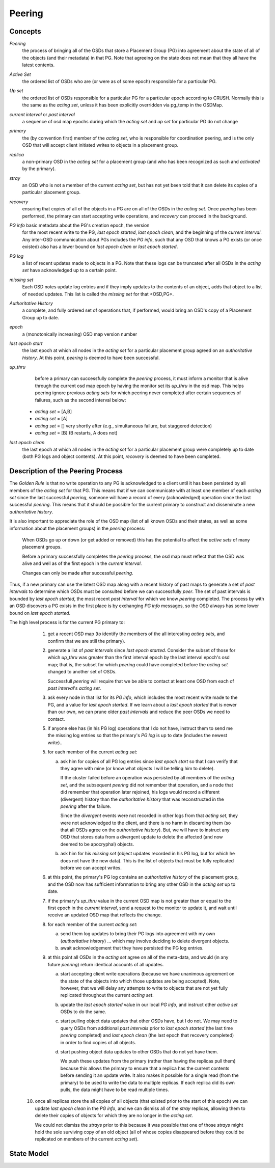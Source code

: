 ======================
Peering
======================

Concepts
--------

*Peering*
   the process of bringing all of the OSDs that store
   a Placement Group (PG) into agreement about the state
   of all of the objects (and their metadata) in that PG.
   Note that agreeing on the state does not mean that
   they all have the latest contents.

*Active Set*
   the ordered list of OSDs who are (or were as of some epoch)
   responsible for a particular PG.

*Up set*
   the ordered list of OSDs responsible for a particular PG for
   a particular epoch according to CRUSH.  Normally this
   is the same as the *acting set*, unless it has been
   explicitly overridden via pg_temp in the OSDMap.

*current interval* or *past interval*
   a sequence of osd map epochs during which the *acting set* and *up
   set* for particular PG do not change

*primary*
   the (by convention first) member of the *acting set*,
   who is responsible for coordination peering, and is
   the only OSD that will accept client initiated
   writes to objects in a placement group.

*replica*
   a non-primary OSD in the *acting set* for a placement group
   (and who has been recognized as such and *activated* by the primary).

*stray*
   an OSD who is not a member of the current *acting set*, but
   has not yet been told that it can delete its copies of a
   particular placement group.

*recovery*
   ensuring that copies of all of the objects in a PG
   are on all of the OSDs in the *acting set*.  Once
   *peering* has been performed, the primary can start
   accepting write operations, and *recovery* can proceed
   in the background.

*PG info* basic metadata about the PG's creation epoch, the version
   for the most recent write to the PG, *last epoch started*, *last
   epoch clean*, and the beginning of the *current interval*.  Any
   inter-OSD communication about PGs includes the *PG info*, such that
   any OSD that knows a PG exists (or once existed) also has a lower
   bound on *last epoch clean* or *last epoch started*.

*PG log*
   a list of recent updates made to objects in a PG.
   Note that these logs can be truncated after all OSDs
   in the *acting set* have acknowledged up to a certain
   point.

*missing set*
   Each OSD notes update log entries and if they imply updates to
   the contents of an object, adds that object to a list of needed
   updates.  This list is called the *missing set* for that <OSD,PG>.

*Authoritative History*
   a complete, and fully ordered set of operations that, if
   performed, would bring an OSD's copy of a Placement Group
   up to date.

*epoch*
   a (monotonically increasing) OSD map version number

*last epoch start*
   the last epoch at which all nodes in the *acting set*
   for a particular placement group agreed on an
   *authoritative history*.  At this point, *peering* is
   deemed to have been successful.

*up_thru*
   before a primary can successfully complete the *peering* process,
   it must inform a monitor that is alive through the current
   osd map epoch by having the monitor set its *up_thru* in the osd
   map.  This helps peering ignore previous *acting sets* for which
   peering never completed after certain sequences of failures, such as
   the second interval below::

 - *acting set* = [A,B]
 - *acting set* = [A]
 - *acting set* = [] very shortly after (e.g., simultaneous failure, but staggered detection)
 - *acting set* = [B] (B restarts, A does not)

*last epoch clean*
   the last epoch at which all nodes in the *acting set*
   for a particular placement group were completely
   up to date (both PG logs and object contents).
   At this point, *recovery* is deemed to have been
   completed.

Description of the Peering Process
----------------------------------

The *Golden Rule* is that no write operation to any PG
is acknowledged to a client until it has been persisted
by all members of the *acting set* for that PG.  This means
that if we can communicate with at least one member of
each *acting set* since the last successful *peering*, someone
will have a record of every (acknowledged) operation
since the last successful *peering*.
This means that it should be possible for the current
primary to construct and disseminate a new *authoritative history*.

It is also important to appreciate the role of the OSD map
(list of all known OSDs and their states, as well as some
information about the placement groups) in the *peering*
process:

   When OSDs go up or down (or get added or removed)
   this has the potential to affect the *active sets*
   of many placement groups.

   Before a primary successfully completes the *peering*
   process, the osd map must reflect that the OSD was alive
   and well as of the first epoch in the *current interval*.

   Changes can only be made after successful *peering*.

Thus, if a new primary can use the latest OSD map along with a recent
history of past maps to generate a set of *past intervals* to
determine which OSDs must be consulted before we can successfully
*peer*.  The set of past intervals is bounded by *last epoch started*,
the most recent *past interval* for which we know *peering* completed.
The process by with an OSD discovers a PG exists in the first place is
by exchanging *PG info* messages, so the OSD always has some lower
bound on *last epoch started*.

The high level process is for the current PG primary to:

  1. get a recent OSD map (to identify the members of the all
     interesting *acting sets*, and confirm that we are still the
     primary).

  2. generate a list of *past intervals* since *last epoch started*.
     Consider the subset of those for which *up_thru* was greater than
     the first interval epoch by the last interval epoch's osd map; that is,
     the subset for which *peering* could have completed before the *acting
     set* changed to another set of OSDs.

     Successfull *peering* will require that we be able to contact at
     least one OSD from each of *past interval*'s *acting set*.

  3. ask every node in that list for its *PG info*, which includes the most
     recent write made to the PG, and a value for *last epoch started*.  If
     we learn about a *last epoch started* that is newer than our own, we can
     prune older *past intervals* and reduce the peer OSDs we need to contact.

  5. if anyone else has (in his PG log) operations that I do not have,
     instruct them to send me the missing log entries so that the primary's
     *PG log* is up to date (includes the newest write)..

  5. for each member of the current *acting set*:

     a) ask him for copies of all PG log entries since *last epoch start*
	so that I can verify that they agree with mine (or know what
	objects I will be telling him to delete).

	If the cluster failed before an operation was persisted by all
	members of the *acting set*, and the subsequent *peering* did not
	remember that operation, and a node that did remember that
	operation later rejoined, his logs would record a different
	(divergent) history than the *authoritative history* that was
	reconstructed in the *peering* after the failure.

	Since the *divergent* events were not recorded in other logs
	from that *acting set*, they were not acknowledged to the client,
	and there is no harm in discarding them (so that all OSDs agree
	on the *authoritative history*).  But, we will have to instruct
	any OSD that stores data from a divergent update to delete the
	affected (and now deemed to be apocryphal) objects.

     b) ask him for his *missing set* (object updates recorded
	in his PG log, but for which he does not have the new data).
	This is the list of objects that must be fully replicated
	before we can accept writes.

  6. at this point, the primary's PG log contains an *authoritative history* of
     the placement group, and the OSD now has sufficient
     information to bring any other OSD in the *acting set* up to date.

  7. if the primary's *up_thru* value in the current OSD map is not greater than
     or equal to the first epoch in the *current interval*, send a request to the
     monitor to update it, and wait until receive an updated OSD map that reflects
     the change.

  8. for each member of the current *acting set*:

     a) send them log updates to bring their PG logs into agreement with
	my own (*authoritative history*) ... which may involve deciding
	to delete divergent objects.

     b) await acknowledgement that they have persisted the PG log entries.

  9. at this point all OSDs in the *acting set* agree on all of the meta-data,
     and would (in any future *peering*) return identical accounts of all
     updates.

     a) start accepting client write operations (because we have unanimous
	agreement on the state of the objects into which those updates are
	being accepted).  Note, however, that we will delay any attempts to
	write to objects that are not yet fully replicated throughout the
	current *acting set*.

     b) update the *last epoch started* value in our local *PG info*, and instruct
	other *active set* OSDs to do the same.

     c) start pulling object data updates that other OSDs have, but I do not.  We may
	need to query OSDs from additional *past intervals* prior to *last epoch started*
	(the last time *peering* completed) and *last epoch clean* (the last epoch that
	recovery completed) in order to find copies of all objects.

     d) start pushing object data updates to other OSDs that do not yet have them.

	We push these updates from the primary (rather than having the replicas
	pull them) because this allows the primary to ensure that a replica has
	the current contents before sending it an update write.  It also makes
	it possible for a single read (from the primary) to be used to write
	the data to multiple replicas.  If each replica did its own pulls,
	the data might have to be read multiple times.

 10. once all replicas store the all copies of all objects (that
     existed prior to the start of this epoch) we can update *last
     epoch clean* in the *PG info*, and we can dismiss all of the
     *stray* replicas, allowing them to delete their copies of objects
     for which they are no longer in the *acting set*.

     We could not dismiss the *strays* prior to this because it was possible
     that one of those *strays* might hold the sole surviving copy of an
     old object (all of whose copies disappeared before they could be
     replicated on members of the current *acting set*).

State Model
-----------

.. graphviz:: peering_graph.generated.dot
